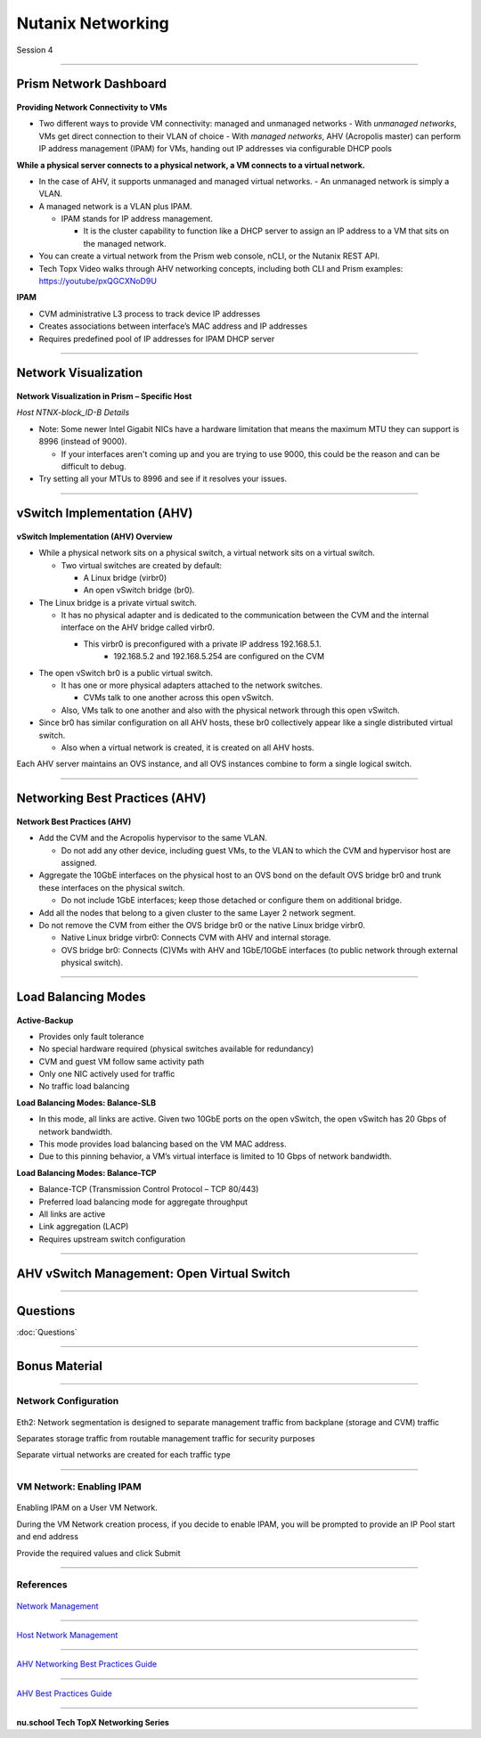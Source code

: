 .. title:: NCP Bootcamp - Nutanix Networking

.. Adding labels to the beginning of your lab is helpful for linking to the lab from other pages
.. _nutanix_networking_1:

--------------------------
Nutanix Networking
--------------------------
 
Session 4

-----------------------------------------------------

Prism Network Dashboard
++++++++++++++++++++++++++++++++

.. figure:: images/PrismNetworkDashboard.png


**Providing Network Connectivity to VMs**


- Two different ways to provide VM connectivity: managed and unmanaged networks
  - With *unmanaged networks*, VMs get direct connection to their VLAN of choice
  - With *managed networks*, AHV (Acropolis master) can perform IP address management (IPAM) for VMs, handing out IP addresses via configurable DHCP pools
  
**While a physical server connects to a physical network, a VM connects to a virtual network.**

- In the case of AHV, it supports unmanaged and managed virtual networks.
  - An unmanaged network is simply a VLAN.
- A managed network is a VLAN plus IPAM.

  - IPAM stands for IP address management.
  
    - It is the cluster capability to function like a DHCP server to assign an IP address to a VM that sits on the managed network.
   
- You can create a virtual network from the Prism web console, nCLI, or the Nutanix REST API.
- Tech Topx Video walks through AHV networking concepts, including both CLI and Prism examples:  https://youtube/pxQGCXNoD9U

**IPAM**

- CVM administrative L3 process to track device IP addresses
- Creates associations between interface’s MAC address and IP addresses
- Requires predefined pool of IP addresses for IPAM DHCP server





-----------------------------------------------------

Network Visualization
++++++++++++++++++++++++++++++++

.. figure:: images/networkvisualization.png


**Network Visualization in Prism – Specific Host**

*Host NTNX-block_ID-B Details*

- Note: Some newer Intel Gigabit NICs have a hardware limitation that means the maximum MTU they can support is 8996 (instead of 9000).

  - If your interfaces aren't coming up and you are trying to use 9000, this could be the reason and can be difficult to debug.

- Try setting all your MTUs to 8996 and see if it resolves your issues. 




-----------------------------------------------------

vSwitch Implementation (AHV)
++++++++++++++++++++++++++++++++

.. figure:: images/vswitchimplementation.png


**vSwitch Implementation (AHV) Overview**

- While a physical network sits on a physical switch, a virtual network sits on a virtual switch.

  - Two virtual switches are created by default:

    - A Linux bridge (virbr0)

    - An open vSwitch bridge (br0).
   
- The Linux bridge is a private virtual switch.

  - It has no physical adapter and is dedicated to the communication between the CVM and the internal interface on the AHV bridge called virbr0.

    - This virbr0 is preconfigured with a private IP address 192.168.5.1.
	- 192.168.5.2 and 192.168.5.254 are configured on the CVM 

- The open vSwitch br0 is a public virtual switch.

  - It has one or more physical adapters attached to the network switches.

    - CVMs talk to one another across this open vSwitch.

  - Also, VMs talk to one another and also with the physical network through this open vSwitch.

- Since br0 has similar configuration on all AHV hosts, these br0 collectively appear like a single distributed virtual switch.

  - Also when a virtual network is created, it is created on all AHV hosts.

Each AHV server maintains an OVS instance, and all OVS instances combine to form a single logical switch.





-----------------------------------------------------

Networking Best Practices (AHV)
++++++++++++++++++++++++++++++++

.. figure:: images/NetworkingBestPractices.png


**Network Best Practices (AHV)**

- Add the CVM and the Acropolis hypervisor to the same VLAN.

  - Do not add any other device, including guest VMs, to the VLAN to which the CVM and hypervisor host are assigned.
  
- Aggregate the 10GbE interfaces on the physical host to an OVS bond on the default OVS bridge br0 and trunk these interfaces on the physical switch.

  - Do not include 1GbE interfaces; keep those detached or configure them on additional bridge.
  
- Add all the nodes that belong to a given cluster to the same Layer 2 network segment.

- Do not remove the CVM from either the OVS bridge br0 or the native Linux bridge virbr0.

  - Native Linux bridge virbr0: Connects CVM with AHV and internal storage.
  - OVS bridge br0: Connects (C)VMs with AHV and 1GbE/10GbE interfaces (to public network through external physical switch).





-----------------------------------------------------

Load Balancing Modes
++++++++++++++++++++++++++++++++

.. figure:: images/LoadBalancingModes.png

**Active-Backup**

- Provides only fault tolerance
- No special hardware required (physical switches available for redundancy)
- CVM and guest VM follow same activity path
- Only one NIC actively used for traffic
- No traffic load balancing

**Load Balancing Modes: Balance-SLB**

- In this mode, all links are active. Given two 10GbE ports on the open vSwitch, the open vSwitch has 20 Gbps of network bandwidth.
- This mode provides load balancing based on the VM MAC address.
- Due to this pinning behavior, a VM’s virtual interface is limited to 10 Gbps of network bandwidth.

**Load Balancing Modes: Balance-TCP**

- Balance-TCP (Transmission Control Protocol – TCP 80/443)
- Preferred load balancing mode for aggregate throughput
- All links are active
- Link aggregation (LACP)
- Requires upstream switch configuration



-----------------------------------------------------

AHV vSwitch Management: Open Virtual Switch
+++++++++++++++++++++++++++++++++++++++++++++++

.. figure:: images/AHVvSwitchManagement.png



-----------------------------------------------------

Questions
++++++++++++++++++++++

:doc:`Questions`


-----------------------------------------------------

Bonus Material
++++++++++++++++++++++++++++++++



-----------------------------------------------------

Network Configuration
!!!!!!!!!!!!!!!!!!!!!

.. figure:: images/networkconfiguration.png

Eth2: Network segmentation is designed to separate management traffic from backplane (storage and CVM) traffic 

Separates storage traffic from routable management traffic for security purposes

Separate virtual networks are created for each traffic type



-----------------------------------------------------



VM Network: Enabling IPAM
!!!!!!!!!!!!!!!!!!!!!!!!!

.. figure:: images/EnablingIPAM.png


Enabling IPAM on a User VM Network.

During the VM Network creation process, if you decide to enable IPAM, you will be prompted to provide an IP Pool start and end address

Provide the required values and click Submit







-----------------------------------------------------


References
!!!!!!!!!!


.. figure:: images/NetworkManagement.png

`Network Management <https://portal.nutanix.com/page/documents/details/?targetId=Web-Console-Guide-Prism-v5_15:wc-network-management-wc-c.html>`_


-----------------------------------------------------

.. figure:: images/HostNetworkManagement.png



`Host Network Management <https://portal.nutanix.com/page/documents/details/?targetId=AHV-Admin-Guide-v5_15:ahv-acr-nw-mgmt-c.html>`_

-----------------------------------------------------

.. figure:: images/AHVNetworkingBPG.png



`AHV Networking Best Practices Guide <https://www.nutanix.com/go/ahv-networking>`_

-----------------------------------------------------

.. figure:: images/AHVBestPracticesGuide.png


`AHV Best Practices Guide <https://www.nutanix.com/go/ahv-best-practices-guide>`_


-----------------------------------------------------


.. figure:: images/TechTopX.png

**nu.school Tech TopX Networking Series**

